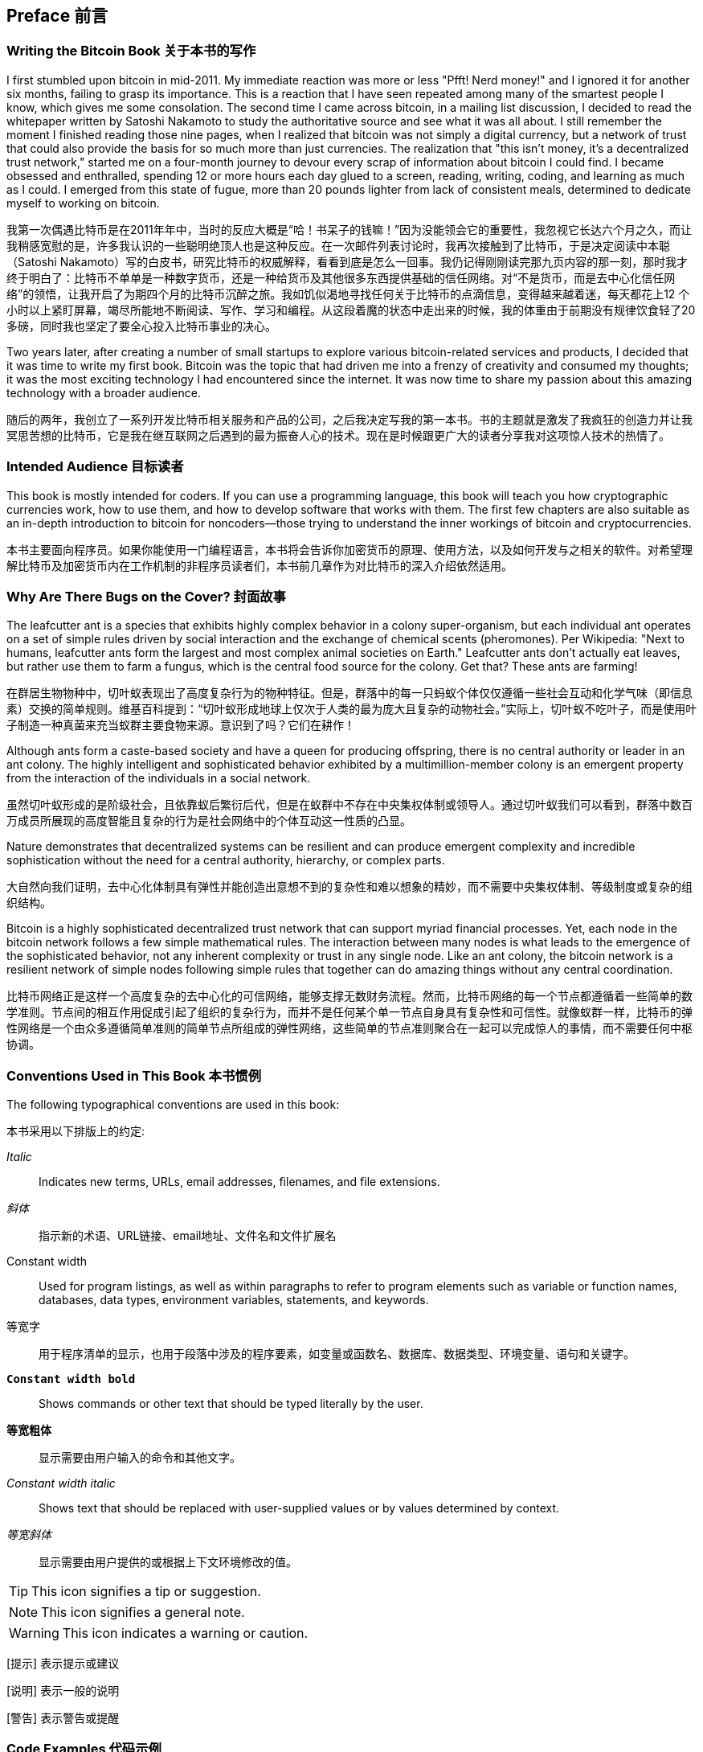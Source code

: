 [preface]
== Preface 前言

=== Writing the Bitcoin Book 关于本书的写作

((("bitcoin", "benefits of", id="BCbasicbenefits0")))((("decentralized systems", "bitcoin as")))I first stumbled upon bitcoin in mid-2011. My immediate reaction was more or less "Pfft! Nerd money!" and I ignored it for another six months, failing to grasp its importance. This is a reaction that I have seen repeated among many of the smartest people I know, which gives me some consolation. The second time I came across bitcoin, in a mailing list discussion, I decided to read the whitepaper written by Satoshi Nakamoto to study the authoritative source and see what it was all about. ((("digital currencies", "bitcoin vs. others")))I still remember the moment I finished reading those nine pages, when I realized that bitcoin was not simply a digital currency, but a network of trust that could also provide the basis for so much more than just currencies. The realization that "this isn't money, it's a decentralized trust network," started me on a four-month journey to devour every scrap of information about bitcoin I could find. I became obsessed and enthralled, spending 12 or more hours each day glued to a screen, reading, writing, coding, and learning as much as I could. I emerged from this state of fugue, more than 20 pounds lighter from lack of consistent meals, determined to dedicate myself to working on bitcoin.

我第一次偶遇比特币是在2011年年中，当时的反应大概是“哈！书呆子的钱嘛！”因为没能领会它的重要性，我忽视它长达六个月之久，而让我稍感宽慰的是，许多我认识的一些聪明绝顶人也是这种反应。在一次邮件列表讨论时，我再次接触到了比特币，于是决定阅读中本聪（Satoshi Nakamoto）写的白皮书，研究比特币的权威解释，看看到底是怎么一回事。我仍记得刚刚读完那九页内容的那一刻，那时我才终于明白了：比特币不单单是一种数字货币，还是一种给货币及其他很多东西提供基础的信任网络。对“不是货币，而是去中心化信任网络”的领悟，让我开启了为期四个月的比特币沉醉之旅。我如饥似渴地寻找任何关于比特币的点滴信息，变得越来越着迷，每天都花上12 个小时以上紧盯屏幕，竭尽所能地不断阅读、写作、学习和编程。从这段着魔的状态中走出来的时候，我的体重由于前期没有规律饮食轻了20 多磅，同时我也坚定了要全心投入比特币事业的决心。

Two years later, after creating a number of small startups to explore various bitcoin-related services and products, I decided that it was time to write my first book. Bitcoin was the topic that had driven me into a frenzy of creativity and consumed my thoughts; it was the most exciting technology I had encountered since the internet. It was now time to share my passion about this amazing technology with a broader audience.

随后的两年，我创立了一系列开发比特币相关服务和产品的公司，之后我决定写我的第一本书。书的主题就是激发了我疯狂的创造力并让我冥思苦想的比特币，它是我在继互联网之后遇到的最为振奋人心的技术。现在是时候跟更广大的读者分享我对这项惊人技术的热情了。

=== Intended Audience 目标读者

((("intended audience")))This book is mostly intended for coders. If you can use a programming language, this book will teach you how cryptographic currencies work, how to use them, and how to develop software that works with them. The first few chapters are also suitable as an in-depth introduction to bitcoin for noncoders—those trying to understand the inner workings of bitcoin and cryptocurrencies.

本书主要面向程序员。如果你能使用一门编程语言，本书将会告诉你加密货币的原理、使用方法，以及如何开发与之相关的软件。对希望理解比特币及加密货币内在工作机制的非程序员读者们，本书前几章作为对比特币的深入介绍依然适用。

=== Why Are There Bugs on the Cover? 封面故事

((("decentralized systems", "in nature")))The leafcutter ant is a species that exhibits highly complex behavior in a colony super-organism, but each individual ant operates on a set of simple rules driven by social interaction and the exchange of chemical scents (pheromones). Per Wikipedia: "Next to humans, leafcutter ants form the largest and most complex animal societies on Earth." Leafcutter ants don't actually eat leaves, but rather use them to farm a fungus, which is the central food source for the colony. Get that? These ants are farming!

在群居生物物种中，切叶蚁表现出了高度复杂行为的物种特征。但是，群落中的每一只蚂蚁个体仅仅遵循一些社会互动和化学气味（即信息素）交换的简单规则。维基百科提到：“切叶蚁形成地球上仅次于人类的最为庞大且复杂的动物社会。”实际上，切叶蚁不吃叶子，而是使用叶子制造一种真菌来充当蚁群主要食物来源。意识到了吗？它们在耕作！

Although ants form a caste-based society and have a queen for producing offspring, there is no central authority or leader in an ant colony. The highly intelligent and sophisticated behavior exhibited by a multimillion-member colony is an emergent property from the interaction of the individuals in a social network.

虽然切叶蚁形成的是阶级社会，且依靠蚁后繁衍后代，但是在蚁群中不存在中央集权体制或领导人。通过切叶蚁我们可以看到，群落中数百万成员所展现的高度智能且复杂的行为是社会网络中的个体互动这一性质的凸显。

Nature demonstrates that decentralized systems can be resilient and can produce emergent complexity and incredible sophistication without the need for a central authority, hierarchy, or complex parts.

大自然向我们证明，去中心化体制具有弹性并能创造出意想不到的复杂性和难以想象的精妙，而不需要中央集权体制、等级制度或复杂的组织结构。

((("decentralized systems", "benefits of")))Bitcoin is a highly sophisticated decentralized trust network that can support myriad financial processes. Yet, each node in the bitcoin network follows a few simple mathematical rules. The interaction between many nodes is what leads to the emergence of the sophisticated behavior, not any inherent complexity or trust in any single node. Like an ant colony, the bitcoin network is a resilient network of simple nodes following simple rules that together can do amazing things without any central coordination.((("", startref="BCbasicbenefits0")))

比特币网络正是这样一个高度复杂的去中心化的可信网络，能够支撑无数财务流程。然而，比特币网络的每一个节点都遵循着一些简单的数学准则。节点间的相互作用促成引起了组织的复杂行为，而并不是任何某个单一节点自身具有复杂性和可信性。就像蚁群一样，比特币的弹性网络是一个由众多遵循简单准则的简单节点所组成的弹性网络，这些简单的节点准则聚合在一起可以完成惊人的事情，而不需要任何中枢协调。

=== Conventions Used in This Book 本书惯例

((("typographical conventions")))The following typographical conventions are used in this book:

本书采用以下排版上的约定:

_Italic_:: Indicates new terms, URLs, email addresses, filenames, and file extensions.

_斜体_:: 指示新的术语、URL链接、email地址、文件名和文件扩展名

+Constant width+:: Used for program listings, as well as within paragraphs to refer to program elements such as variable or function names, databases, data types, environment variables, statements, and keywords.

+等宽字+:: 用于程序清单的显示，也用于段落中涉及的程序要素，如变量或函数名、数据库、数据类型、环境变量、语句和关键字。

**`Constant width bold`**:: Shows commands or other text that should be typed literally by the user.

**`等宽粗体`**:: 显示需要由用户输入的命令和其他文字。

_++Constant width italic++_:: Shows text that should be replaced with user-supplied values or by values determined by context.

_++等宽斜体++_:: 显示需要由用户提供的或根据上下文环境修改的值。

[TIP]
=========
This icon signifies a tip or suggestion. 
=========

[NOTE]
=========
This icon signifies a general note. 
=========

[WARNING]
=========
This icon indicates a warning or caution. 
=========

[提示] 表示提示或建议

[说明] 表示一般的说明

[警告] 表示警告或提醒

=== Code Examples 代码示例

((("code examples, obtaining and using", id="codeuse00")))The examples are illustrated in Python, C++, and using the command line of a Unix-like operating system such as Linux or macOS. All code snippets are available in the GitHub repository (https://github.com/bitcoinbook/bitcoinbook[https://github.com/bitcoinbook/bitcoinbook]) in the _code_ subdirectory of the main repo. Fork the book code, try the code examples, or submit corrections via GitHub.

本书示例是基于类Unix 操作系统（例如Linux 或Mac OS X）的命令行，用Python，C++编程语言来说明的。全部代码段均可在Github 主代码库中的code 子目录获得。读者可以通过GitHub 创建自己的代码分支，尝试书中示例，或者提交代码更正。

All the code snippets can be replicated on most operating systems with a minimal installation of compilers and interpreters for the corresponding languages. Where necessary, we provide basic installation instructions and step-by-step examples of the output of those instructions.

所有代码段在大多数操作系统上都可以通过最小化安装对应语言的编译器和解释器来重现。在必要的地方，本书还提供了基本的安装指令以及每步指令输出的结果。

Some of the code snippets and code output have been reformatted for print. In all such cases, the lines have been split by a backslash (\) character, followed by a newline character. When transcribing the examples, remove those two characters and join the lines again and you should see identical results as shown in the example.

为了便于打印，本书重新格式化了部分代码段和代码输出。在所有此类例子中，每行代码以反斜杠（\）字符和换行符分开。当你需要尝试这些示例时，请删除这两个字符的，把被分隔的两行重连起来，就可以看到与例子中一致的结果了。

All the code snippets use real values and calculations where possible, so that you can build from example to example and see the same results in any code you write to calculate the same values. For example, the private keys and corresponding public keys and addresses are all real. The sample transactions, blocks, and blockchain references have all been introduced in the actual bitcoin blockchain and are part of the public ledger, so you can review them on any bitcoin system.

本书所有代码段尽可能地采用实值计算，因此你可以通过重复构建本书提供的代码示例，用你自己写的代码计算出相同的结果。譬如，书中出现的私钥和对应的公钥及地址也都是真实存在的。示例中的所有交易、区块和区块链均被记录在实际的比特币区块链中，是公共账目的一部分，因而你可以在任何比特币系统中检查它们。

=== Using Code Examples 使用代码示例

This book is here to help you get your job done. In general, if example code is offered with this book, you may use it in your programs and documentation. You do not need to contact us for permission unless you’re reproducing a significant portion of the code. For example, writing a program that uses several chunks of code from this book does not require permission. Selling or distributing a CD-ROM of examples from O’Reilly books does require permission. Answering a question by citing this book and quoting example code does not require permission. Incorporating a significant amount of example code from this book into your product’s documentation does require permission.

本书的目的是帮助你完成工作。总的来说，你可以在你的程序和文档中使用本书的代码示例。除非你要复制代码的关键部分，否则不需要联系我们获得许可。例如，使用程序中的几段代码，或者引用本书及代码来回答问题是不需要获准的；而售卖或分发包含O'Reilly书中代码示例的光盘，或者将大量书中代码合并于你的产品或文档则必须获得我们的许可。

((("attribution")))We appreciate, but do not require, attribution. An attribution usually includes the title, author, publisher, and ISBN. For example: “_Mastering Bitcoin_ by Andreas M. Antonopoulos (O’Reilly). Copyright 2017 Andreas M. Antonopoulos, 978-1-491-95438-6.”

我们鼓励、但不强制要求您在引用本书时表明出处。书目引用格式通常包括书名、作者、出版商、ISBN。例如:“精通比特币，Andreas•M•Antonopoulos(O'Reilly)。版权2017 Andreas•M•Antonopoulos, 978-1-491-95438-6.”

((("open source licenses")))Some editions of this book are offered under an open source license, such as https://creativecommons.org/licenses/by-nc/4.0/[CC-BY-NC], in which case the terms of that license apply.

本书某些版本提供了开源许可，如CC-BY-NC，这种情况下,开源许可条款适用。

If you feel your use of code examples falls outside fair use or the permission given above, feel free to contact us at pass:[<a href="mailto:permissions@oreilly.com">permissions@oreilly.com</a>].

如果你觉得你对本书代码示例的使用超出了合理范围或上述许可，请随时与我们联系:permissions@oreilly.com。

=== Bitcoin Addresses and Transactions in This Book 书中涉及的比特币地址与交易

((("getting started", "warnings and cautions")))((("warnings and cautions", "avoid sending money to addresses appearing in book")))((("keys and addresses", "warnings and cautions")))((("transactions", "warnings and cautions")))((("blockchain applications", "warnings and cautions")))((("QR codes", "warnings and cautions")))The bitcoin addresses, transactions, keys, QR codes, and blockchain data used in this book are, for the most part, real. That means you can browse the blockchain, look at the transactions offered as examples, retrieve them with your own scripts or programs, etc.

书中的比特币地址、交易、密钥、二维码、区块链数据大部分都是真实的。这就意味着你可以通过脚本或程序等方式在比特币区块链中查看示例中给出的交易。

However, note that the private keys used to construct addresses are either printed in this book, or have been "burned." That means that if you send money to any of these addresses, the money will either be lost forever, or in some cases everyone who can read the book can take it using the private keys printed in here.

然而，需要注意的是创建地址的这些私钥要么写入书中，要么已经被“焚毁”。这就意味着如果你往这些地址中转入比特币的话，这些比特币要么永远丢失，要么被本书的其他读者通过书中给出的私钥拿走。

[WARNING]
====
DO NOT SEND MONEY TO ANY OF THE ADDRESSES IN THIS BOOK. Your money will be taken by another reader, or lost forever.((("", startref="codeuse00")))
====

警告:不要给书中给出的任何地址转比特币，否则你的钱将永远消失或被本书其他读者拿走。

=== O'Reilly Safari

[role = "safarienabled"]
[NOTE]
====
pass:[<a href="http://oreilly.com/safari" class="orm:hideurl"><em class="hyperlink">Safari</em></a>] (formerly Safari Books Online) is a membership-based training and reference platform for enterprise, government, educators, and individuals.
====

说明：Safari (正式名称为Safari在线书店) 是一个为企业、政府、教育家以及个人提供会员制的培训与参考的平台。

Members have access to thousands of books, training videos, Learning Paths, interactive tutorials, and curated playlists from over 250 publishers, including O’Reilly Media, Harvard Business Review, Prentice Hall Professional, Addison-Wesley Professional, Microsoft Press, Sams, Que, Peachpit Press, Adobe, Focal Press, Cisco Press, John Wiley & Sons, Syngress, Morgan Kaufmann, IBM Redbooks, Packt, Adobe Press, FT Press, Apress, Manning, New Riders, McGraw-Hill, Jones & Bartlett, and Course Technology, among others.

会员可以在该平台获取来自超过250家出版社提供的成千上万的书籍、培训视频、学习路径、交互教程、策划播放列表，这些公司包括：Prentice Hall Professional, Addison-Wesley Professional, MicrosoftPress, Sams, Que, Peachpit Press, Adobe, Focal Press, Cisco Press, John Wiley& Sons, Syngress, Morgan Kaufmann, IBM Redbooks, Packt, Adobe Press, FTPress, Apress, Manning, New Riders, McGraw-Hill, Jones & Bartlett以及CourseTechnology，除此之外还有其他很多公司。

For more information, please visit pass:[<a href="http://oreilly.com/safari" class="orm:hideurl"><em>http://oreilly.com/safari</em></a>].

要获取更多信息，请访问:http://oreilly.com/safari

=== How to Contact Us

((("comments and questions")))((("contact information")))Please address comments and questions concerning this book to the publisher:

++++
<ul class="simplelist">
  <li>O’Reilly Media, Inc.</li>
  <li>1005 Gravenstein Highway North</li>
  <li>Sebastopol, CA 95472</li>
  <li>800-998-9938 (in the United States or Canada)</li>
  <li>707-829-0515 (international or local)</li>
  <li>707-829-0104 (fax)</li>
</ul>
++++

To comment or ask technical questions about this book, send email to pass:[<a class="email" href="mailto:bookquestions@oreilly.com"><em>bookquestions@oreilly.com</em></a>].

For more information about our books, courses, conferences, and news, see our website at link:$$http://www.oreilly.com$$[].

Find us on Facebook: link:$$http://facebook.com/oreilly$$[]

Follow us on Twitter: link:$$http://twitter.com/oreillymedia$$[]

Watch us on YouTube: link:$$http://www.youtube.com/oreillymedia$$[]

[role="pagebreak-before"]
=== Contacting the Author 联系作者

You can contact me, Andreas M. Antonopoulos, on my personal site:
link:$$https://antonopoulos.com/$$[]

Information about _Mastering Bitcoin_ as well as the Open Edition and translations are available on:
link:$$https://bitcoinbook.info/$$[]

Follow me on Facebook:
link:$$https://facebook.com/AndreasMAntonopoulos$$[]

Follow me on Twitter:
link:$$https://twitter.com/aantonop$$[]

Follow me on Linkedin:
link:$$https://linkedin.com/company/aantonop$$[]

Many thanks to all my patrons who support my work through monthly donations. You can follow my Patreon page here:
link:$$https://patreon.com/aantonop$$[]

你可以在我的个人网站联系我（Andreas M. Antonopoulos）:https://antonopoulos.com/

《精通比特币》的信息以及开放版本与翻译的信息可以在此网址获取:https://bitcoinbook.info/

请关注我Facebook账号:https://facebook.com/AndreasMAntonopoulos

请关注我Twitter账号:https://twitter.com/aantonop

请关注我领英账号:https://linkedin.com/company/aantonop

特别感谢所有的赞助人，是他们支持我了数月的工作。你可以访问我的赞助人网站：https://patreon.com/aantonop

=== Acknowledgments 致谢

((("acknowledgments", id="acknowledge0")))This book represents the efforts and contributions of many people. I am grateful for all the help I received from friends, colleagues, and even complete strangers, who joined me in this effort to write the definitive technical book on cryptocurrencies and bitcoin.

这本书的出版浓缩了很多人的努力与付出。在写书的过程中，我很感激来自从朋友、同事、甚至陌生人的帮助，是他们的加入与努力帮助我完成了这本关于数字货币和比特币的纯技术类书籍。

It is impossible to make a distinction between the bitcoin technology and the bitcoin community, and this book is as much a product of that community as it is a book on the technology. My work on this book was encouraged, cheered on, supported, and rewarded by the entire bitcoin community from the very beginning until the very end. More than anything, this book has allowed me to be part of a wonderful community for two years and I can't thank you enough for accepting me into this community. There are far too many people to mention by name—people I've met at conferences, events, seminars, meetups, pizza gatherings, and small private gatherings, as well as many who communicated with me by Twitter, on reddit, on bitcointalk.org, and on GitHub who have had an impact on this book. Every idea, analogy, question, answer, and explanation you find in this book was at some point inspired, tested, or improved through my interactions with the community. Thank you all for your support; without you this book would not have happened. I am forever grateful.

我们不可能将比特币技术与比特币社区区分开，因为这本书不仅是社区的产品，也是比特币技术。我写这本书的工作从始至终都得到了整个社区的鼓励、欢呼、支持与奖励。最重要的是，这本书让我2年来成为这个极好社区的一部分，我无法用言语表达你们接纳我成为社区成员的感谢之情。这写书的过程中有太多的人需要感谢，以至无法用一一列举，这些人包括我在会议、重大事件、研讨会、聚会、比萨聚会以及小型私人集会，同时还有那些在Twitter、reddit、bitcointalk.org以及GitHub上与我联系，并对本书成稿有影响的人。你在本书中找到的每个想法、类比、问题、回答以及解释，都是在我与社区人员沟通交流时产生的，并得到验证和优化的结果。谢谢所有支持过我的人，没有你们的支持将不会有这本书的存在。对此，我将永远心存感激。

The journey to becoming an author starts long before the first book, of course. My first language (and schooling) was Greek, so I had to take a remedial English writing course in my first year of university. I owe thanks to Diana Kordas, my English writing teacher, who helped me build confidence and skills that year. Later, as a professional, I developed my technical writing skills on the topic of data centers, writing for _Network World_ magazine. I owe thanks to John Dix and John Gallant, who gave me my first writing job as a columnist at _Network World_ and to my editor Michael Cooney and my colleague Johna Till Johnson who edited my columns and made them fit for publication. Writing 500 words a week for four years gave me enough experience to eventually consider becoming an author.

当然，我是经过了很长一段时间才成为作家并编写了第一本书。我的第一语言是希腊语，因此我需要在大学一年级时接受英语写作补习课程。我要感谢我的英语写作老师Diana Kordas，那年是他帮助我建立了自信和写作技能。随后，作为教授，在为《NetworkWorld》杂志撰稿时，我提升了自己在数据中心方面的写作技能。我要感谢John Dix and John Gallant，他们给了我第一份写作方面的工作，让我成为《Network World》杂志的专栏作者，还要感谢我的编辑Michael Cooney和我的同事Johna Till Johnson，是他们帮我编辑我的专栏文章，让它们得以发表。 四年每周500字的写作经验最终给了我足够的信心成为一名作家。

Thanks also to those who supported me when I submitted my book proposal to O'Reilly, by providing references and reviewing the proposal. Specifically, thanks to John Gallant, Gregory Ness, Richard Stiennon, Joel Snyder, Adam B. Levine, Sandra Gittlen, John Dix, Johna Till Johnson, Roger Ver, and Jon Matonis. Special thanks to Richard Kagan and Tymon Mattoszko, who reviewed early versions of the proposal and Matthew Taylor, who copyedited the proposal.

还要感谢那些在我提交本书稿件至 O’Reilly出版社时那些帮助过我的人，他们为我提供参考和稿件审阅。特别要感谢JohnGallant、Gregory Ness、Richard Stiennon、Joel Snyder、Adam B. Levine、Sandra Gittlen、John Dix、Johna Till Johnson、Roger Ver以及Jon Matonis。特别感谢Richard Kagan、Tymon Mattoszko和Matthew Taylor，Richard Kagan、Tymon Mattoszko帮我审阅了本书早期稿件，MatthewTaylor帮我修改了稿件。

Thanks to Cricket Liu, author of the O'Reilly title _DNS and BIND_, who introduced me to O'Reilly. Thanks also to Michael Loukides and Allyson MacDonald at O'Reilly, who worked for months to help make this book happen. Allyson was especially patient when deadlines were missed and deliverables delayed as life intervened in our planned schedule. For the second edition, I thank Timothy McGovern for guiding the process, Kim Cofer for patiently editing, and Rebecca Panzer for illustrating many new diagrams.

感谢《DNS and BIND》的作者Cricket Liu，是他将我介绍给了O’Reilly出版社。还要感谢O’Reilly 的Michael Loukides和Allyson MacDonald，是他们花费数月时间帮助出版本书。当最终稿件因为种种原因未按计划提交而错过出版截止日期时，Allyson表现地特别耐心。对于第2版，我要感谢Timothy McGovern的全程指导、Kim Cofer的耐心编辑以及 RebeccaPanzer帮助插入了许多新图表。

The first few drafts of the first few chapters were the hardest, because bitcoin is a difficult subject to unravel. Every time I pulled on one thread of the bitcoin technology, I had to pull on the whole thing. I repeatedly got stuck and a bit despondent as I struggled to make the topic easy to understand and create a narrative around such a dense technical subject. Eventually, I decided to tell the story of bitcoin through the stories of the people using bitcoin and the whole book became a lot easier to write. I owe thanks to my friend and mentor, Richard Kagan, who helped me unravel the story and get past the moments of writer's block. I thank Pamela Morgan, who reviewed early drafts of each chapter in the first and second edition of the book, and asked the hard questions to make them better. Also, thanks to the developers of the San Francisco Bitcoin Developers Meetup group as well as Taariq Lewis and Denise Terry for helping test the early material. Thanks also to Andrew Naugler for infographic design.

最初的一些章节的草稿是最难写的部分，因为比特币一个很难说清楚的主题。每次我研究比特币中某个主题时，我还得考虑整体的技术内容。当我努力想将主题说得简单易懂，围绕这样一个密集型技术主题展开叙述时，我不断地被卡住并有点沮丧。最终，我决定以讲述人们使用比特币的故事为主线来编写本书，从而让我可以轻松地编写本书。我要感谢我的导师兼朋友，Richard Kagan，是他帮助我想到了以故事方式来编写此书，让我跨过了编者的阻碍。我要感谢PamelaMorgan，他审阅了本书第一版与第二版的早期草稿的每个章节，并且提出了很好的改进意见，让本书内容质量更高。同时，还要感谢San Francisco比特币开发者组织小组，还要感谢帮助测试早期材料的TaariqLewis和Denise Terry。感谢Andrew Naugler帮助设计信息图标。

During the development of the book, I made early drafts available on GitHub and invited public comments. More than a hundred comments, suggestions, corrections, and contributions were submitted in response. Those contributions are explicitly acknowledged, with my thanks, in <<github_contrib>>. Most of all, my sincere thanks to my volunteer GitHub editors Ming T. Nguyen (1st edition) and Will Binns (2nd edition), who worked tirelessly to curate, manage and resolve pull requests, issue reports, and perform bug fixes on GitHub.

在本书编写的过程中，我在GitHub上制作了早期草稿，然后邀请公众对其进行评论。收到了100多条评论、建议、修改和捐赠等方面的回应。那些捐助者在文末的早起发布草稿的GitHub捐助者中进行了公布，并表达了我的感谢之情。真诚地感谢我的GiuHub自愿者编辑Ming T. Nguyen (第1版编辑) and Will Binns (第2版编辑)，他们不辞辛劳地组织、管理和解决GitHub上的pull requests、issue reports，并且执行bug修复工作。

Once the book was drafted, it went through several rounds of technical review. Thanks to Cricket Liu and Lorne Lantz for their thorough review, comments, and support.

当完成草稿撰写后，本书经历了多轮技术审阅与修改。感谢Cricket Liu和Lorne Lantz的全程审阅、评论和支持。

Several bitcoin developers contributed code samples, reviews, comments, and encouragement. Thanks to Amir Taaki and Eric Voskuil for example code snippets and many great comments; Chris Kleeschulte for contributing the Bitcore appendix; Vitalik Buterin and Richard Kiss for help with elliptic curve math and code contributions; Gavin Andresen for corrections, comments, and encouragement; Michalis Kargakis for comments, contributions, and btcd writeup; and Robin Inge for errata submissions improving the second print. In the second edition, I again received a lot of help from many Bitcoin Core developers, including Eric Lombrozo who demystified Segregated Witness, Luke Dashjr who helped improve the chapter on transactions, Johnson Lau who reviewed Segregated Witness and other chapters, and many others. I owe thanks to Joseph Poon, Tadge Dryja, and Olaoluwa Osuntokun who explained Lightning Network, reviewed my writing, and answered questions when I got stuck.

许多比特币开发者贡献了示例代码、审阅、评论和鼓励。感谢Amir Taaki和Eric Voskuil提供了示例代码片段和许多很好的评论。Chris Kleeschulte编写了BitCore附录部分；Vitalik Buterin和Richard Kiss帮助提供椭圆曲线数学解析和实现代码；感谢GavinAndresen对本书的修订、评论和支持；感谢 Michalis Kargakis的评论、捐赠和btcd简介；感谢Robin Inge对本书的勘误，改进了第2版的印刷效果。在第2版中，我再次收到了很多比特币核心开发人员的帮助，包括让隔离见证通俗易懂的Eric Lombrozo，帮助改进交易章节的Luke-Jr，帮助审阅隔离见证和其他章节的JohnsonLau，还有其他很多要感谢的开发者。我深深地感谢帮助解释闪电网络的Joseph Poon、Tadge Dryja和Olaoluwa Osuntokun，他们还帮助我审阅了我的文章，帮助我解答了我无法回答的问题。

I owe my love of words and books to my mother, Theresa, who raised me in a house with books lining every wall. My mother also bought me my first computer in 1982, despite being a self-described technophobe. My father, Menelaos, a civil engineer who just published his first book at 80 years old, was the one who taught me logical and analytical thinking and a love of science and engineering.

我将我的书和深爱之词献给我亲爱的母亲Theresa，她在我们住的房子中的每面墙上放满了书籍。尽管自认为是科技产品排斥着，我母亲还在1982年给我买了第一台电脑。我的父亲Menelaos是一名土木工程师，刚在80岁时出版了他的第一本书，我的父亲是一名科技和工程技术爱好者，他教会了我逻辑思考与分析。

Thank you all for supporting me throughout this journey.

感谢在写书过程中所有支持我的人。

[[github_contrib]]
==== Early Release Draft (GitHub Contributions)

Many contributors offered comments, corrections, and additions to the early-release draft on GitHub. Thank you all for your contributions to this book.

Following is a list of notable GitHub contributors, including their GitHub ID in parentheses:

* Akira Chiku (achiku)
* Alex Waters (alexwaters)
* Andrew Donald Kennedy (grkvlt)
* bitcoinctf
* Bryan Gmyrek (physicsdude)
* Casey Flynn (cflynn07)
* cclauss
* Chapman Shoop (belovachap)
* Christie D'Anna (avocadobreath)
* Cody Scott (Siecje)
* coinradar
* Cragin Godley (cgodley)
* Craig Dodd (cdodd)
* dallyshalla
* Darius Kramer (dkrmr)
* David Huie (DavidHuie)
* Diego Viola (diegoviola)
* Dirk Jäckel (biafra23)
* Dimitris Tsapakidis (dimitris-t)
* Dmitry Marakasov (AMDmi3)
* drstrangeM
* Ed Eykholt (edeykholt)
* Ed Leafe (EdLeafe)
* Edward Posnak (edposnak)
* Elias Rodrigues (elias19r)
* Eric Voskuil (evoskuil)
* Eric Winchell (winchell)
* Erik Wahlström (erikwam)
* effectsToCause (vericoin)
* Esteban Ordano (eordano)
* ethers
* fabienhinault
* Frank Höger (francyi)
* Gaurav Rana (bitcoinsSG)
* genjix
* halseth
* Holger Schinzel (schinzelh)
* Ioannis Cherouvim (cherouvim)
* Ish Ot Jr. (ishotjr)
* ivangreene
* James Addison (jayaddison)
* Jameson Lopp (jlopp)
* Jason Bisterfeldt (jbisterfeldt)
* Javier Rojas (fjrojasgarcia)
* Jeremy Bokobza (bokobza)
* JerJohn15
* Joe Bauers (joebauers)
* joflynn
* Johnson Lau (jl2012)
* Jonathan Cross (jonathancross)
* Jorgeminator
* Kai Bakker (kaibakker)
* Lucas Betschart (lclc)
* Magomed Aliev (30mb1)
* Mai-Hsuan Chia (mhchia)
* marcofalke
* Marzig (marzig76)
* Matt McGivney (mattmcgiv)
* Maximilian Reichel (phramz)
* Michalis Kargakis (kargakis)
* Michael C. Ippolito (michaelcippolito)
* Mihail Russu (MihailRussu)
* Minh T. Nguyen (enderminh)
* Nagaraj Hubli (nagarajhubli)
* Nekomata (nekomata-3)
* Philipp Gille (philippgille)
* Robert Furse (Rfurse)
* Richard Kiss (richardkiss)
* Ruben Alexander (hizzvizz)
* Sam Ritchie (sritchie)
* Sebastian Falbesoner (theStack)
* Sergej Kotliar (ziggamon)
* Seiichi Uchida (topecongiro)
* Simon de la Rouviere (simondlr)
* Stephan Oeste (Emzy)
* takaya-imai
* Thiago Arrais (thiagoarrais)
* Thomas Kerin (afk11)
* venzen
* Will Binns (wbnns)
* wintercooled
* wjx
* Wojciech Langiewicz (wlk)
* Yancy Ribbens (yancyribbens)
* yurigeorgiev4((("", startref="acknowledge0")))